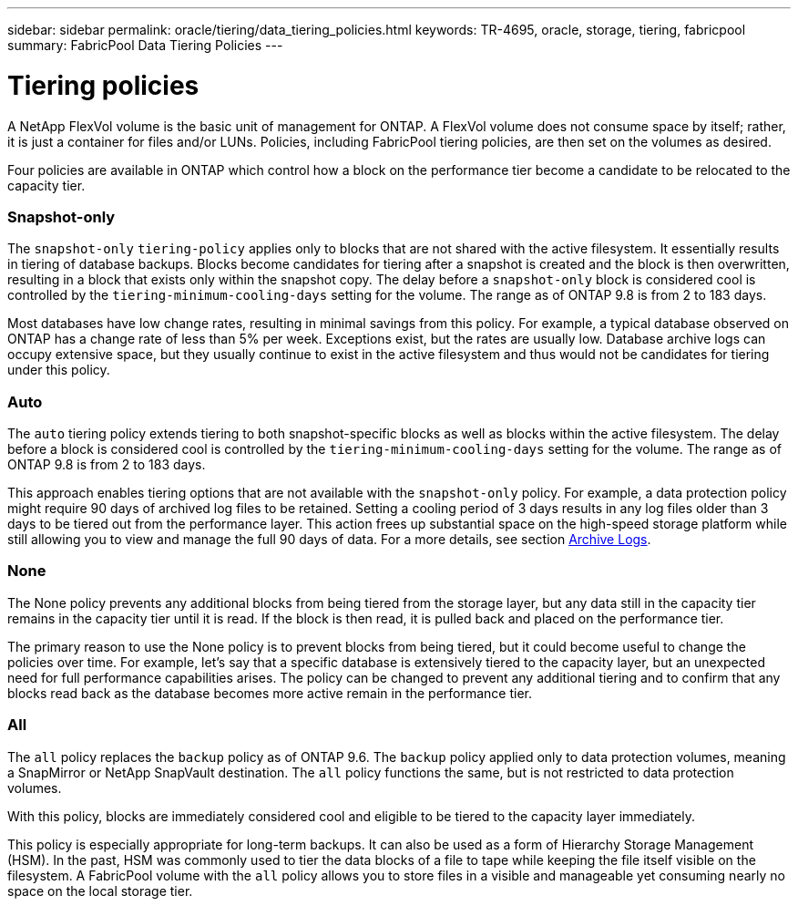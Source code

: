 ---
sidebar: sidebar
permalink: oracle/tiering/data_tiering_policies.html
keywords: TR-4695, oracle, storage, tiering, fabricpool
summary: FabricPool Data Tiering Policies
---

= Tiering policies
:hardbreaks:
:nofooter:
:icons: font
:linkattrs:
:imagesdir: ./../media/


[.lead]
A NetApp FlexVol volume is the basic unit of management for ONTAP. A FlexVol volume does not consume space by itself; rather, it is just a container for files and/or LUNs. Policies, including FabricPool tiering policies, are then set on the volumes as desired.

Four policies are available in ONTAP which control how a block on the performance tier become a candidate to be relocated to the capacity tier.

=== Snapshot-only

The `snapshot-only` `tiering-policy` applies only to blocks that are not shared with the active filesystem. It essentially results in tiering of database backups. Blocks become candidates for tiering after a snapshot is created and the block is then overwritten, resulting in a block that exists only within the snapshot copy. The delay before a `snapshot-only` block is considered cool is controlled by the `tiering-minimum-cooling-days` setting for the volume. The range as of ONTAP 9.8 is from 2 to 183 days.

Most databases have low change rates, resulting in minimal savings from this policy. For example, a typical database observed on ONTAP has a change rate of less than 5% per week. Exceptions exist, but the rates are usually low. Database archive logs can occupy extensive space, but they usually continue to exist in the active filesystem and thus would not be candidates for tiering under this policy.

=== Auto

The `auto` tiering policy extends tiering to both snapshot-specific blocks as well as blocks within the active filesystem. The delay before a block is considered cool is controlled by the `tiering-minimum-cooling-days` setting for the volume. The range as of ONTAP 9.8 is from 2 to 183 days.

This approach enables tiering options that are not available with the `snapshot-only` policy. For example, a data protection policy might require 90 days of archived log files to be retained. Setting a cooling period of 3 days results in any log files older than 3 days to be tiered out from the performance layer. This action frees up substantial space on the high-speed storage platform while still allowing you to view and manage the full 90 days of data. For a more details, see section link:logs.html[Archive Logs].

=== None

The None policy prevents any additional blocks from being tiered from the storage layer, but any data still in the capacity tier remains in the capacity tier until it is read. If the block is then read, it is pulled back and placed on the performance tier.

The primary reason to use the None policy is to prevent blocks from being tiered, but it could become useful to change the policies over time. For example, let’s say that a specific database is extensively tiered to the capacity layer, but an unexpected need for full performance capabilities arises. The policy can be changed to prevent any additional tiering and to confirm that any blocks read back as the database becomes more active remain in the performance tier.

=== All

The `all` policy replaces the `backup` policy as of ONTAP 9.6. The `backup` policy applied only to data protection volumes, meaning a SnapMirror or NetApp SnapVault destination. The `all` policy functions the same, but is not restricted to data protection volumes.

With this policy, blocks are immediately considered cool and eligible to be tiered to the capacity layer immediately.

This policy is especially appropriate for long-term backups. It can also be used as a form of Hierarchy Storage Management (HSM). In the past, HSM was commonly used to tier the data blocks of a file to tape while keeping the file itself visible on the filesystem. A FabricPool volume with the `all` policy allows you to store files in a visible and manageable yet consuming nearly no space on the local storage tier.
